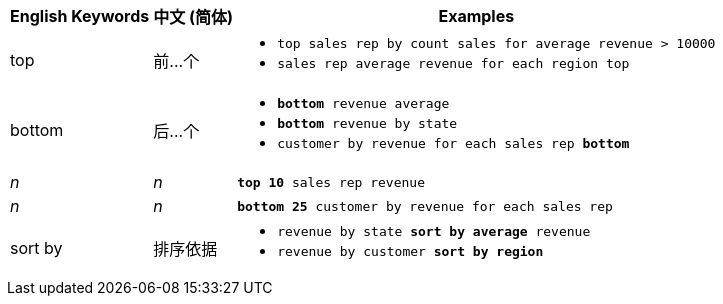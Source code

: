 ++++
<table class="tg">
  <tr>
    <th class="tg-31q5">English Keywords</th>
    <th class="tg-31q5">中文 (简体)</th>
    <th class="tg-31q5">Examples</th>
  </tr>
  <tr>
    <td class="tg-b7b8">top</td>
    <td class="tg-b7b8">前...个</td>
    <td class="tg-b7b8">
    <ul><li><code>top sales rep by count sales for average revenue > 10000</code></li>
    <li><code>sales rep average revenue for each region top </code></li> </ul>
    </td>
  </tr>
  <tr>
    <td class="tg-yw4l">bottom</td>
    <td class="tg-yw4l">后...个</td>
    <td class="tg-yw4l">
    <ul><li><code><b>bottom</b> revenue average</code></li>
    <li><code><b>bottom</b> revenue by state</code></li>
    <li><code>customer by revenue for each sales rep <b>bottom</b></code></li></ul>
    </td>
  </tr>
  <tr>
    <td class="tg-b7b8"><i>n</i></td>
    <td class="tg-b7b8"><i>n</i></td>
    <td class="tg-b7b8">
    <code><b>top 10</b> sales rep revenue</code>
    </td>
  </tr>
  <tr>
    <td class="tg-yw4l"><i>n</i></td>
    <td class="tg-yw4l"><i>n</i></td>
    <td class="tg-yw4l">
    <code><b>bottom 25</b> customer by revenue for each sales rep</code>
    </td>
  </tr>
  <tr>
    <td class="tg-b7b8">sort by</td>
    <td class="tg-b7b8">排序依据</td>
    <td class="tg-b7b8">
    <ul>
    <li><code>revenue by state <b>sort by average</b> revenue</code></li>
    <li><code>revenue by customer <b>sort by region</b></code></li>
    </ul>
    </td>
  </tr>
</table>
++++
